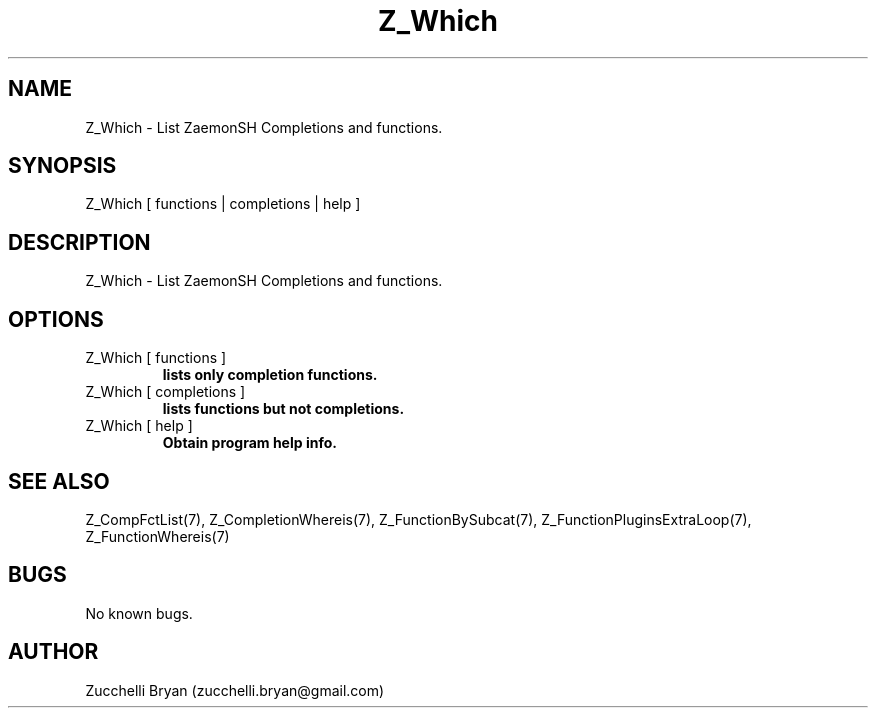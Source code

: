 .\" Manpage for Z_Which.
.\" Contact bryan.zucchellik@gmail.com to correct errors or typos.
.TH Z_Which 7 "06 Feb 2020" "ZaemonSH" "ZaemonSH customization"
.SH NAME
Z_Which \- List ZaemonSH Completions and functions.
.SH SYNOPSIS
Z_Which [ functions | completions | help ]
.SH DESCRIPTION
 Z_Which \- List ZaemonSH Completions and functions.
.SH OPTIONS

.IP "Z_Which [ functions ]"
.B lists only completion functions.

.IP "Z_Which [ completions ]"
.B lists functions but not completions.

.IP "Z_Which [ help ]"
.B Obtain program help info.

.SH SEE ALSO
Z_CompFctList(7), Z_CompletionWhereis(7), Z_FunctionBySubcat(7), Z_FunctionPluginsExtraLoop(7), Z_FunctionWhereis(7)
.SH BUGS
No known bugs.
.SH AUTHOR
Zucchelli Bryan (zucchelli.bryan@gmail.com)
